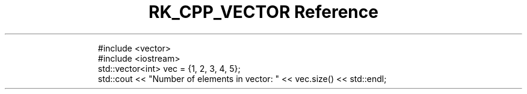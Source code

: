 .\" Automatically generated by Pandoc 3.6.3
.\"
.TH "RK_CPP_VECTOR Reference" "" "" ""
.IP
.EX
#include <vector>
#include <iostream>
std::vector<int> vec = {1, 2, 3, 4, 5};
std::cout << \[dq]Number of elements in vector: \[dq] << vec.size() << std::endl;
.EE
